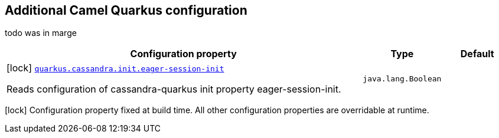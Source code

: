 == Additional Camel Quarkus configuration

todo was in marge

[width="100%",cols="80,5,15",options="header"]
|===
| Configuration property | Type | Default


|icon:lock[title=Fixed at build time] [[quarkus.cassandra.init.eager-session-init]]`link:#quarkus.cassandra.init.eager-session-init[quarkus.cassandra.init.eager-session-init]`

Reads configuration of cassandra-quarkus init property eager-session-init.
| `java.lang.Boolean`
| 
|===

[.configuration-legend]
icon:lock[title=Fixed at build time] Configuration property fixed at build time. All other configuration properties are overridable at runtime.


